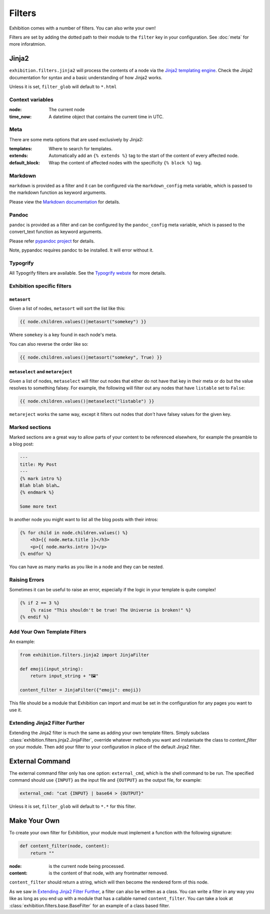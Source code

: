 Filters
=======

Exhibition comes with a number of filters. You can also write your own!

Filters are set by adding the dotted path to their module to the ``filter`` key
in your configuration. See :doc:`meta` for more inforatmion.

Jinja2
------

``exhibition.filters.jinja2`` will process the contents of a node via the
`Jinja2 templating engine <http://jinja.pocoo.org/>`_. Check the Jinja2
documentation for syntax and a basic understanding of how Jinja2 works.

Unless it is set, ``filter_glob`` will default to ``*.html``

Context variables
^^^^^^^^^^^^^^^^^

:node: The current node

:time_now: A datetime object that contains the current time in UTC.

Meta
^^^^

There are some meta options that are used exclusively by Jinja2:

:templates: Where to search for templates.

:extends:   Automatically add an ``{% extends %}`` tag to the start of the
            content of every affected node.

:default_block: Wrap the content of affected nodes with the specificity
                ``{% block %}`` tag.


Markdown
^^^^^^^^

``markdown`` is provided as a filter and it can be configured via the
``markdown_config`` meta variable, which is passed to the markdown function as
keyword arguments.

Please view the `Markdown documentation <https://python-markdown.github.io/>`_ for details.

Pandoc
^^^^^^

``pandoc`` is provided as a filter and can be configured by the
``pandoc_config`` meta variable, which is passed to the convert_text function
as keyword arguments.

Please refer `pypandoc project <https://github.com/bebraw/pypandoc>`_ for details.

Note, pypandoc requires pandoc to be installed. It will error without it.

Typogrify
^^^^^^^^^

All Typogrify filters are available. See the `Typogrify webste
<https://github.com/mintchaos/typogrify>`_ for more details.


Exhibition specific filters
^^^^^^^^^^^^^^^^^^^^^^^^^^^

``metasort``
~~~~~~~~~~~~

Given a list of nodes, ``metasort`` will sort the list like this:

.. code-block:: html+jinja

   {{ node.children.values()|metasort("somekey") }}

Where ``somekey`` is a key found in each node's meta.

You can also reverse the order like so:

.. code-block:: html+jinja

   {{ node.children.values()|metasort("somekey", True) }}

``metaselect`` and ``metareject``
~~~~~~~~~~~~~~~~~~~~~~~~~~~~~~~~~

Given a list of nodes, ``metaselect`` will filter out nodes that either do not
have that key in their meta or do but the value resolves to something falsey.
For example, the following will filter out any nodes that have ``listable`` set
to ``False``:

.. code-block:: html+jinja

   {{ node.children.values()|metaselect("listable") }}

``metareject`` works the same way, except it filters out nodes that *don't*
have falsey values for the given key.

Marked sections
^^^^^^^^^^^^^^^

Marked sections are a great way to allow parts of your content to be referenced
elsewhere, for example the preamble to a blog post:

.. code-block:: html+jinja

   ---
   title: My Post
   ---
   {% mark intro %}
   Blah blah blah…
   {% endmark %}

   Some more text

In another node you might want to list all the blog posts with their intros:

.. code-block:: html+jinja

    {% for child in node.children.values() %}
        <h3>{{ node.meta.title }}</h3>
        <p>{{ node.marks.intro }}</p>
    {% endfor %}

You can have as many marks as you like in a node and they can be nested.

Raising Errors
^^^^^^^^^^^^^^

Sometimes it can be useful to raise an error, especially if the logic in your
template is quite complex!

.. code-block:: html+jinja

    {% if 2 == 3 %}
        {% raise "This shouldn't be true! The Universe is broken!" %}
    {% endif %}

Add Your Own Template Filters
^^^^^^^^^^^^^^^^^^^^^^^^^^^^^

An example:

.. code-block:: python

    from exhibition.filters.jinja2 import JinjaFilter

    def emoji(input_string):
        return input_string + "🖼️"

    content_filter = JinjaFilter({"emoji": emoji})

This file should be a module that Exhibition can import and must be set in the
configuration for any pages you want to use it.

Extending Jinja2 Filter Further
^^^^^^^^^^^^^^^^^^^^^^^^^^^^^^^

Extending the Jinja2 filter is much the same as adding your own template
filters. Simply subclass :class:`exhibition.filters.jinja2.JinjaFilter`,
override whatever methods you want and instanisate the class to
`content_filter` on your module. Then add your filter to your configuration in
place of the default  Jinja2 filter.


External Command
----------------

The external command filter only has one option: ``external_cmd``, which is the
shell command to be run. The specified command should use ``{INPUT}`` as the
input file and ``{OUTPUT}`` as the output file, for example:

.. code-block:: yaml

    external_cmd: "cat {INPUT} | base64 > {OUTPUT}"

Unless it is set, ``filter_glob`` will default to ``*.*`` for this filter.

Make Your Own
-------------

To create your own filter for Exhibition, your module must implement a function
with the following signature:

.. code-block:: python

    def content_filter(node, content):
        return ""

:node: is the current node being processed.

:content: is the content of that node, with any frontmatter removed.

``content_filter`` should return a string, which will then become the rendered
form of this node.

As we saw in `Extending Jinja2 Filter Further`_, a filter can also be written
as a class. You can write a filter in any way you like as long as you end up
with a module that has a callable named ``content_filter``. You can take a look
at :class:`exhibition.filters.base.BaseFilter` for an example of a class based
filter.
